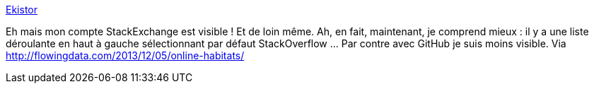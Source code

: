 :jbake-type: post
:jbake-status: published
:jbake-title: Ekistor
:jbake-tags: web,visualisation,online,_mois_déc.,_année_2013
:jbake-date: 2013-12-06
:jbake-depth: ../
:jbake-uri: shaarli/1386316368000.adoc
:jbake-source: https://nicolas-delsaux.hd.free.fr/Shaarli?searchterm=http%3A%2F%2Fekisto.sq.ro%2F&searchtags=web+visualisation+online+_mois_d%C3%A9c.+_ann%C3%A9e_2013
:jbake-style: shaarli

http://ekisto.sq.ro/[Ekistor]

Eh mais mon compte StackExchange est visible ! Et de loin même. Ah, en fait, maintenant, je comprend mieux : il y a une liste déroulante en haut à gauche sélectionnant par défaut StackOverflow ... Par contre avec GitHub je suis moins visible. Via http://flowingdata.com/2013/12/05/online-habitats/
